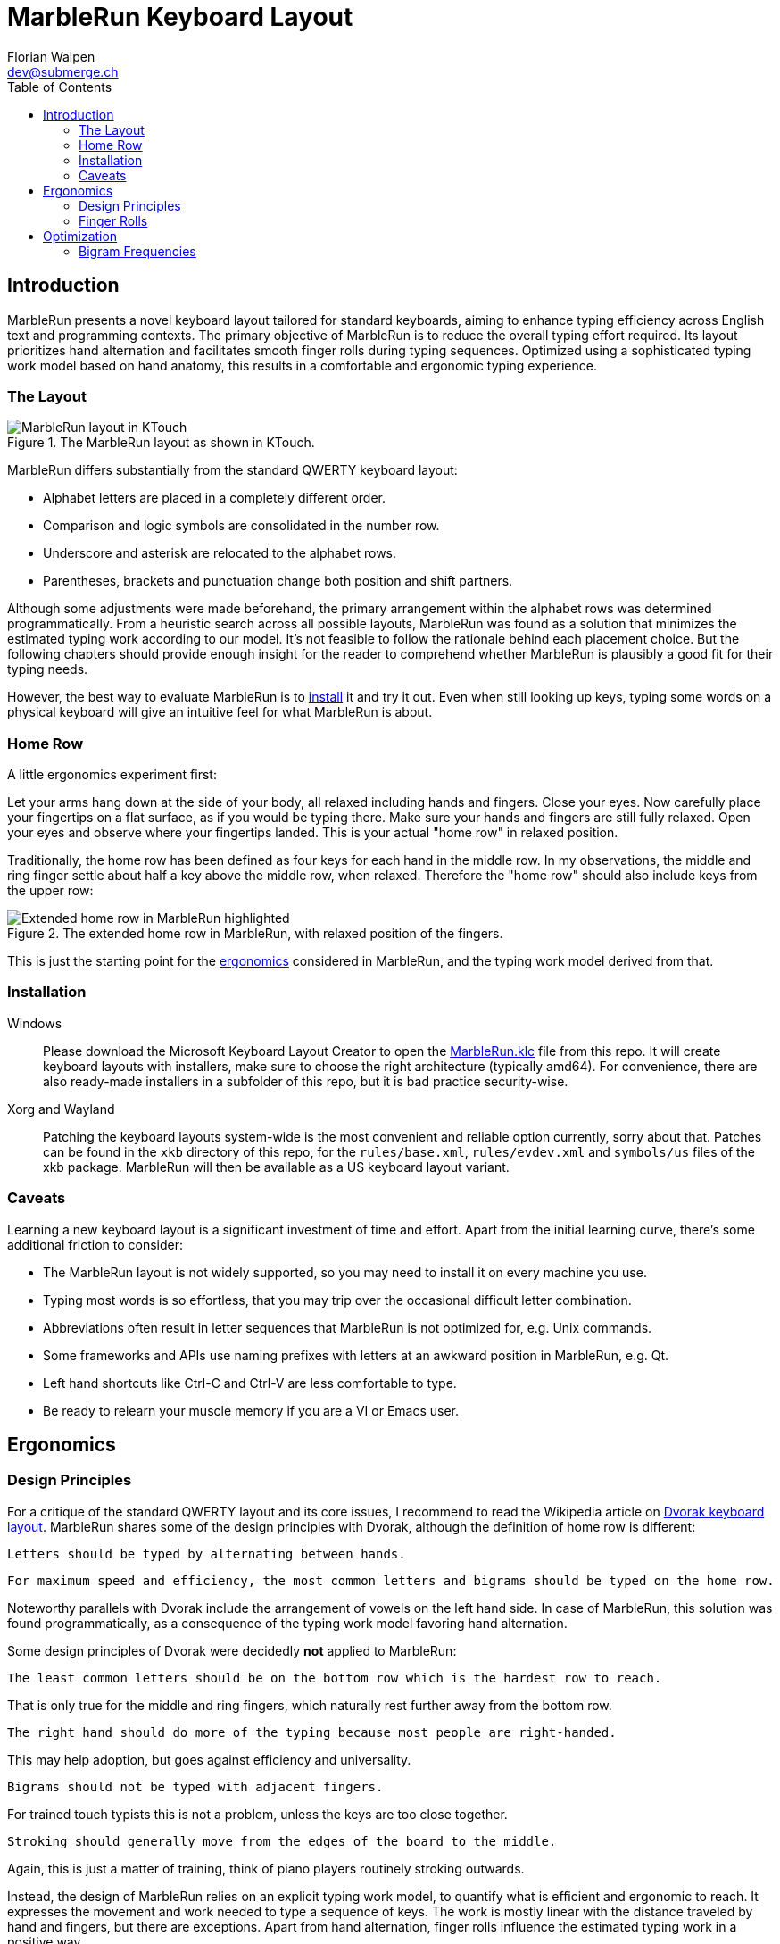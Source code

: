= MarbleRun Keyboard Layout
Florian Walpen <dev@submerge.ch>
:toc:

== Introduction

MarbleRun presents a novel keyboard layout tailored for standard keyboards, aiming to enhance typing efficiency across English text and programming contexts.
The primary objective of MarbleRun is to reduce the overall typing effort required.
Its layout prioritizes hand alternation and facilitates smooth finger rolls during typing sequences.
Optimized using a sophisticated typing work model based on hand anatomy, this results in a comfortable and ergonomic typing experience.

=== The Layout

.The MarbleRun layout as shown in KTouch.
image::MarbleRun.png[MarbleRun layout in KTouch]

MarbleRun differs substantially from the standard QWERTY keyboard layout:

* Alphabet letters are placed in a completely different order.
* Comparison and logic symbols are consolidated in the number row.
* Underscore and asterisk are relocated to the alphabet rows.
* Parentheses, brackets and punctuation change both position and shift partners.

Although some adjustments were made beforehand, the primary arrangement within the alphabet rows was determined programmatically.
From a heuristic search across all possible layouts, MarbleRun was found as a solution that minimizes the estimated typing work according to our model.
It's not feasible to follow the rationale behind each placement choice.
But the following chapters should provide enough insight for the reader to comprehend whether MarbleRun is plausibly a good fit for their typing needs.

However, the best way to evaluate MarbleRun is to <<_installation, install>> it and try it out.
Even when still looking up keys, typing some words on a physical keyboard will give an intuitive feel for what MarbleRun is about.

=== Home Row

A little ergonomics experiment first:

Let your arms hang down at the side of your body, all relaxed including hands and fingers.
Close your eyes.
Now carefully place your fingertips on a flat surface, as if you would be typing there.
Make sure your hands and fingers are still fully relaxed.
Open your eyes and observe where your fingertips landed.
This is your actual "home row" in relaxed position.

Traditionally, the home row has been defined as four keys for each hand in the middle row.
In my observations, the middle and ring finger settle about half a key above the middle row, when relaxed.
Therefore the "home row" should also include keys from the upper row:

.The extended home row in MarbleRun, with relaxed position of the fingers.
image::HomeRow.png[Extended home row in MarbleRun highlighted]

This is just the starting point for the <<_ergonomics, ergonomics>> considered in MarbleRun, and the typing work model derived from that.

=== Installation

Windows::
Please download the Microsoft Keyboard Layout Creator to open the link:Windows/MarbleRun/MarbleRun.klc[MarbleRun.klc] file from this repo.
It will create keyboard layouts with installers, make sure to choose the right architecture (typically amd64).
For convenience, there are also ready-made installers in a subfolder of this repo, but it is bad practice security-wise.

Xorg and Wayland::
Patching the keyboard layouts system-wide is the most convenient and reliable option currently, sorry about that.
Patches can be found in the `xkb` directory of this repo, for the `rules/base.xml`, `rules/evdev.xml` and `symbols/us` files of the xkb package.
MarbleRun will then be available as a US keyboard layout variant.

=== Caveats

Learning a new keyboard layout is a significant investment of time and effort.
Apart from the initial learning curve, there's some additional friction to consider:

* The MarbleRun layout is not widely supported, so you may need to install it on every machine you use.
* Typing most words is so effortless, that you may trip over the occasional difficult letter combination.
* Abbreviations often result in letter sequences that MarbleRun is not optimized for, e.g. Unix commands.
* Some frameworks and APIs use naming prefixes with letters at an awkward position in MarbleRun, e.g. Qt.
* Left hand shortcuts like Ctrl-C and Ctrl-V are less comfortable to type.
* Be ready to relearn your muscle memory if you are a VI or Emacs user.


== Ergonomics

=== Design Principles

For a critique of the standard QWERTY layout and its core issues, I recommend to read the Wikipedia article on link:https://en.wikipedia.org/wiki/Dvorak_keyboard_layout[Dvorak keyboard layout].
MarbleRun shares some of the design principles with Dvorak, although the definition of home row is different:

----
Letters should be typed by alternating between hands.
----

----
For maximum speed and efficiency, the most common letters and bigrams should be typed on the home row.
----

Noteworthy parallels with Dvorak include the arrangement of vowels on the left hand side.
In case of MarbleRun, this solution was found programmatically, as a consequence of the typing work model favoring hand alternation.

Some design principles of Dvorak were decidedly *not* applied to MarbleRun:

----
The least common letters should be on the bottom row which is the hardest row to reach.
----
That is only true for the middle and ring fingers, which naturally rest further away from the bottom row.
----
The right hand should do more of the typing because most people are right-handed.
----
This may help adoption, but goes against efficiency and universality.
----
Bigrams should not be typed with adjacent fingers.
----
For trained touch typists this is not a problem, unless the keys are too close together.
----
Stroking should generally move from the edges of the board to the middle.
----
Again, this is just a matter of training, think of piano players routinely stroking outwards.

Instead, the design of MarbleRun relies on an explicit typing work model, to quantify what is efficient and ergonomic to reach.
It expresses the movement and work needed to type a sequence of keys.
The work is mostly linear with the distance traveled by hand and fingers, but there are exceptions.
Apart from hand alternation, finger rolls influence the estimated typing work in a positive way.

=== Finger Rolls

While typing multiple keys with a single hand, we observe that certain pairs of keys are in comfortable reach of each other and rather effortless to press.
These pairs, known as _finger rolls_, enable rapid keystrokes, as one finger can initiate the press on the second key while the other finger is still releasing the first key.

In the MarbleRun typing work model, finger rolls are characterized by the following criteria:

* The two keys are pressed by different fingers of the same hand.
* The second key can be comfortably reached while holding the first key.

While the first criterion is trivial, determining comfortable reach requires a closer examination of hand anatomy.
It's essential to note that we only consider the relative positions of keys to each other, allowing the hand to move freely across the keyboard without being constrained to the home row.
Since we neglect the hand position here, this approach leaves us with three degrees of freedom: Individual finger reach, finger spread, and wrist angle.

Here is an opportunity to conduct another quick self-experiment:
Hold your typing hand at the wrist to fix it, and evaluate the reach of your fingers.
Confirm that the keys you claim to reach are indeed comfortable to press.

.Individual reach of left hand fingers.
image::FingerReach.png[Individual reach of left hand fingers visualized]

The range of an individual finger is surprisingly limited in the context of typing.
For MarbleRun, finger rolls encompass the combined forward and backward ranges of involved fingers, with the hand positioned to comfortably access both keys.
Given our relaxed position, this means that we can finger roll in the middle row (the traditional home row), when we retract the ring and middle finger a bit.
But we can also roll to ring and middle finger on the upper row, with little and index finger still in the middle row.
This results in two four-key sets of home row quality per hand, with the positions of little and index finger playing a crucial part in both sets.

.Left hand fingers spread away from the little finger.
image::FingerSpread.png[Left hand fingers spread away from the little finger visualized]

In addition to the flexibility of finger joints, fingers can also spread.
This greatly extends the horizontal range for finger rolls.
The index finger spreads notably further than the other fingers. Given its pivot this lets it reach well into the middle of the bottom row on the keyboard.

.Tilting the left hand from the wrist.
image::WristAngle.png[Tilting the left hand from the wrist visualized]

Lastly, the angle of the whole hand, induced by horizontal wrist tilt, provides an additional degree of freedom.
Although comfortable within narrow limits, it contributes to the overall finger range.
In particular, it allows finger rolls such as the index finger in the bottom row while the little finger is in the middle row of the keyboard.


== Optimization

To estimate the typing work of a keyboard layout, we need the following ingredients:

. A hardware layout of the keyboard, defining the physical position of each key.
. A keyboard layout, mapping keys to characters.
. A selection of text to be typed, providing the frequency of each character and bigram.
. A typing work model, to quantify the effort of typing a given text on the keyboard.

For the hardware, we assume a standard keyboard with US layout.
The next sections will detail the text selection and typing work model used to optimize MarbleRun.
To find the best keyboard layout then becomes an optimization problem, as we can evaluate the typing work of any layout for our text selection.

=== Bigram Frequencies

Bigrams are two letter sequences in written text and a natural fit to measure typing work.
Based on our ergonomic model, we can estimate the typing work of the transition from the first to the second letter in a bigram.
To compute the total estimated typing work of a keyboard layout, we then need the frequency of each bigram in the text.
For MarbleRun, the bigram frequencies were precomputed from a large corpus of English text and source code of popular programming languages.

Intrestingly, the differences in bigram frequencies between English text and source code are not as pronounced as one might expect.
While source code shows increased frequencies of punctuation and operator symbols, it doesn't have a significant effect on the relative frequencies of alphabet letters.
Documentation and variable naming make up large parts of source code, and are typically written in English.
This is why MarbleRun fits both English text and programming contexts well.
